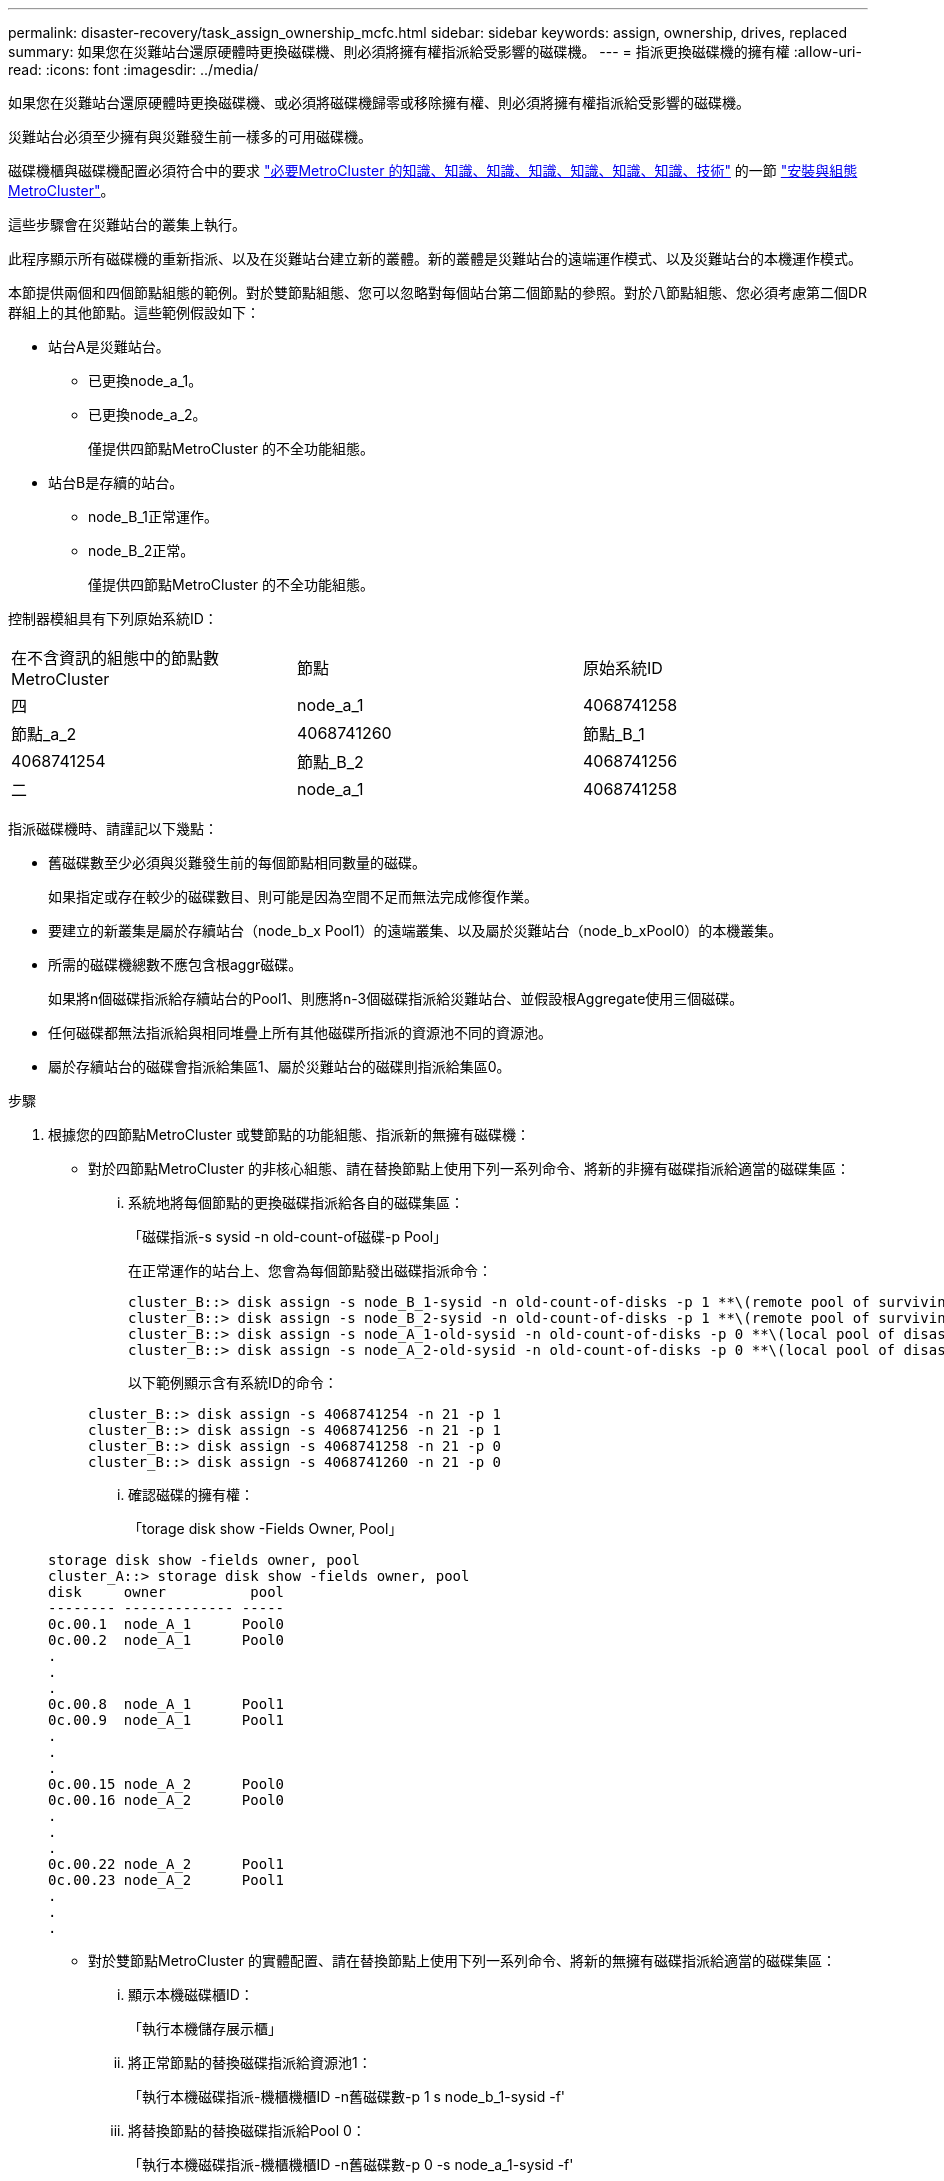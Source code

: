 ---
permalink: disaster-recovery/task_assign_ownership_mcfc.html 
sidebar: sidebar 
keywords: assign, ownership, drives, replaced 
summary: 如果您在災難站台還原硬體時更換磁碟機、則必須將擁有權指派給受影響的磁碟機。 
---
= 指派更換磁碟機的擁有權
:allow-uri-read: 
:icons: font
:imagesdir: ../media/


[role="lead"]
如果您在災難站台還原硬體時更換磁碟機、或必須將磁碟機歸零或移除擁有權、則必須將擁有權指派給受影響的磁碟機。

災難站台必須至少擁有與災難發生前一樣多的可用磁碟機。

磁碟機櫃與磁碟機配置必須符合中的要求 link:../install-ip/concept_required_mcc_ip_components_and_naming_guidelines_mcc_ip.html["必要MetroCluster 的知識、知識、知識、知識、知識、知識、知識、技術"] 的一節 link:../install-ip/concept_considerations_differences.html["安裝與組態MetroCluster"]。

這些步驟會在災難站台的叢集上執行。

此程序顯示所有磁碟機的重新指派、以及在災難站台建立新的叢體。新的叢體是災難站台的遠端運作模式、以及災難站台的本機運作模式。

本節提供兩個和四個節點組態的範例。對於雙節點組態、您可以忽略對每個站台第二個節點的參照。對於八節點組態、您必須考慮第二個DR群組上的其他節點。這些範例假設如下：

* 站台A是災難站台。
+
** 已更換node_a_1。
** 已更換node_a_2。
+
僅提供四節點MetroCluster 的不全功能組態。



* 站台B是存續的站台。
+
** node_B_1正常運作。
** node_B_2正常。
+
僅提供四節點MetroCluster 的不全功能組態。





控制器模組具有下列原始系統ID：

|===


| 在不含資訊的組態中的節點數MetroCluster | 節點 | 原始系統ID 


 a| 
四
 a| 
node_a_1
 a| 
4068741258



 a| 
節點_a_2
 a| 
4068741260
 a| 
節點_B_1



 a| 
4068741254
 a| 
節點_B_2
 a| 
4068741256



 a| 
二
 a| 
node_a_1
 a| 
4068741258

|===
指派磁碟機時、請謹記以下幾點：

* 舊磁碟數至少必須與災難發生前的每個節點相同數量的磁碟。
+
如果指定或存在較少的磁碟數目、則可能是因為空間不足而無法完成修復作業。

* 要建立的新叢集是屬於存續站台（node_b_x Pool1）的遠端叢集、以及屬於災難站台（node_b_xPool0）的本機叢集。
* 所需的磁碟機總數不應包含根aggr磁碟。
+
如果將n個磁碟指派給存續站台的Pool1、則應將n-3個磁碟指派給災難站台、並假設根Aggregate使用三個磁碟。

* 任何磁碟都無法指派給與相同堆疊上所有其他磁碟所指派的資源池不同的資源池。
* 屬於存續站台的磁碟會指派給集區1、屬於災難站台的磁碟則指派給集區0。


.步驟
. 根據您的四節點MetroCluster 或雙節點的功能組態、指派新的無擁有磁碟機：
+
** 對於四節點MetroCluster 的非核心組態、請在替換節點上使用下列一系列命令、將新的非擁有磁碟指派給適當的磁碟集區：
+
... 系統地將每個節點的更換磁碟指派給各自的磁碟集區：
+
「磁碟指派-s sysid -n old-count-of磁碟-p Pool」

+
在正常運作的站台上、您會為每個節點發出磁碟指派命令：

+
[listing]
----
cluster_B::> disk assign -s node_B_1-sysid -n old-count-of-disks -p 1 **\(remote pool of surviving site\)**
cluster_B::> disk assign -s node_B_2-sysid -n old-count-of-disks -p 1 **\(remote pool of surviving site\)**
cluster_B::> disk assign -s node_A_1-old-sysid -n old-count-of-disks -p 0 **\(local pool of disaster site\)**
cluster_B::> disk assign -s node_A_2-old-sysid -n old-count-of-disks -p 0 **\(local pool of disaster site\)**
----
+
以下範例顯示含有系統ID的命令：

+
[listing]
----
cluster_B::> disk assign -s 4068741254 -n 21 -p 1
cluster_B::> disk assign -s 4068741256 -n 21 -p 1
cluster_B::> disk assign -s 4068741258 -n 21 -p 0
cluster_B::> disk assign -s 4068741260 -n 21 -p 0
----
... 確認磁碟的擁有權：
+
「torage disk show -Fields Owner, Pool」

+
[listing]
----
storage disk show -fields owner, pool
cluster_A::> storage disk show -fields owner, pool
disk     owner          pool
-------- ------------- -----
0c.00.1  node_A_1      Pool0
0c.00.2  node_A_1      Pool0
.
.
.
0c.00.8  node_A_1      Pool1
0c.00.9  node_A_1      Pool1
.
.
.
0c.00.15 node_A_2      Pool0
0c.00.16 node_A_2      Pool0
.
.
.
0c.00.22 node_A_2      Pool1
0c.00.23 node_A_2      Pool1
.
.
.
----


** 對於雙節點MetroCluster 的實體配置、請在替換節點上使用下列一系列命令、將新的無擁有磁碟指派給適當的磁碟集區：
+
... 顯示本機磁碟櫃ID：
+
「執行本機儲存展示櫃」

... 將正常節點的替換磁碟指派給資源池1：
+
「執行本機磁碟指派-機櫃機櫃ID -n舊磁碟數-p 1 s node_b_1-sysid -f'

... 將替換節點的替換磁碟指派給Pool 0：
+
「執行本機磁碟指派-機櫃機櫃ID -n舊磁碟數-p 0 -s node_a_1-sysid -f'





. 在存續站台上、再次開啟自動磁碟指派：
+
「torage disk option modify -autodassign on *」

+
[listing]
----
cluster_B::> storage disk option modify -autoassign on *
2 entries were modified.
----
. 在存續站台上、確認自動磁碟指派已開啟：
+
「顯示磁碟選項」

+
[listing]
----
 cluster_B::> storage disk option show
 Node     BKg. FW. Upd.  Auto Copy   Auto Assign  Auto Assign Policy
--------  -------------  -----------  -----------  ------------------
node_B_1       on            on          on             default
node_B_2       on            on          on             default
2 entries were displayed.

 cluster_B::>
----


link:https://docs.netapp.com/ontap-9/topic/com.netapp.doc.dot-cm-psmg/home.html["磁碟與Aggregate管理"^]

link:../manage/concept_understanding_mcc_data_protection_and_disaster_recovery.html#how-metrocluster-configurations-use-syncmirror-to-provide-data-redundancy["如何使用NetApp功能來提供資料備援MetroCluster SyncMirror"]
